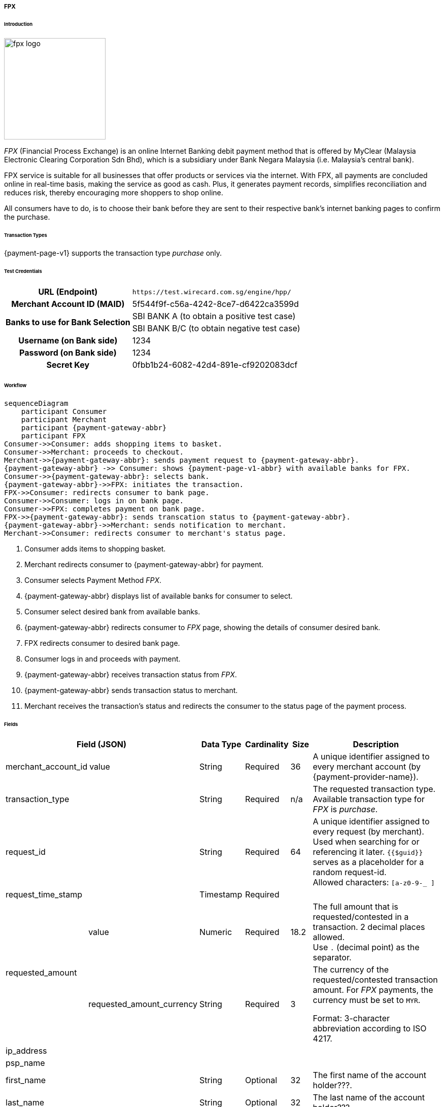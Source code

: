[#PPv1_FPX]
===== FPX

[#PPv1_FPX_Introduction]
====== Introduction

image::images/03-02-13-01-fpx/fpx_logo.png[fpx logo, 200]

_FPX_ (Financial Process Exchange) is an online Internet Banking debit payment method that is offered by MyClear (Malaysia Electronic Clearing Corporation Sdn Bhd), which is a subsidiary under Bank Negara Malaysia (i.e. Malaysia's central bank). 

//vhauss: shall we remove "debit" from "...online Internet Banking debit payment method" as WPP V1 supports only "purchase"?

// vhauss added from https://paynet.my/business-fpx.html
// from here
FPX service is suitable for all businesses that offer products or services via the internet. With FPX, all payments are concluded online in real-time basis, making the service as good as cash. Plus, it generates payment records, simplifies reconciliation and reduces risk, thereby encouraging more shoppers to shop online. 
//to here

All consumers have to do, is to choose their bank before they are sent to their respective bank's internet banking pages to confirm the purchase. 

[#PPv1_FPX_TransactionTypes]
====== Transaction Types

{payment-page-v1} supports the transaction type _purchase_ only.

[#PPv1_FPX_TestCredentials]
====== Test Credentials

[cols="35,65"]
|===
h| URL (Endpoint)
|``\https://test.wirecard.com.sg/engine/hpp/``
// this URL needs to be verified, as it points to SG.
h| Merchant Account ID (MAID)
| 5f544f9f-c56a-4242-8ce7-d6422ca3599d
.2+h| Banks to use for Bank Selection 
| SBI BANK A (to obtain a positive test case)
| SBI BANK B/C (to obtain negative test case)
h| Username (on Bank side)
| 1234
h| Password (on Bank side)
| 1234
h| Secret Key 
| 0fbb1b24-6082-42d4-891e-cf9202083dcf
|===

[#PPv1_FPX_Workflow]
====== Workflow

[mermaid, CC_Fields_intro_elements_parentchild,svg,subs=attributes+]
----
sequenceDiagram
    participant Consumer
    participant Merchant
    participant {payment-gateway-abbr}
    participant FPX
Consumer->>Consumer: adds shopping items to basket.
Consumer->>Merchant: proceeds to checkout.
Merchant->>{payment-gateway-abbr}: sends payment request to {payment-gateway-abbr}.
{payment-gateway-abbr} ->> Consumer: shows {payment-page-v1-abbr} with available banks for FPX.
Consumer->>{payment-gateway-abbr}: selects bank.
{payment-gateway-abbr}->>FPX: initiates the transaction.
FPX->>Consumer: redirects consumer to bank page.
Consumer->>Consumer: logs in on bank page.
Consumer->>FPX: completes payment on bank page.
FPX->>{payment-gateway-abbr}: sends transcation status to {payment-gateway-abbr}.
{payment-gateway-abbr}->>Merchant: sends notification to merchant.
Merchant->>Consumer: redirects consumer to merchant's status page.
----

. Consumer adds items to shopping basket.
. Merchant redirects consumer to {payment-gateway-abbr} for payment.
. Consumer selects Payment Method _FPX_.
. {payment-gateway-abbr} displays list of available banks for consumer to select.
. Consumer select desired bank from available banks.
. {payment-gateway-abbr} redirects consumer to _FPX_ page, showing the details of consumer desired bank.
. FPX redirects consumer to desired bank page.
. Consumer logs in and proceeds with payment.
. {payment-gateway-abbr} receives transaction status from _FPX_.
. {payment-gateway-abbr} sends transaction status to merchant.
. Merchant receives the transaction's status and redirects the consumer to the status page of the payment process.

[#PPv1_FPX_Fields]
====== Fields

[%autowidth]
|===
3+|Field (JSON) |Data Type |Cardinality |Size |Description

2+| merchant_account_id
| value
| String
| Required
| 36
| A unique identifier assigned to every merchant account (by {payment-provider-name}).

3+| transaction_type
| String
| Required
| n/a
| The requested transaction type. Available transaction type for _FPX_ is _purchase_.

3+| request_id
| String
| Required
| 64
| A unique identifier assigned to every request (by merchant). Used when searching for or referencing it later. ``{{$guid}}`` serves as a placeholder for a random request-id. +
Allowed characters: `[a-z0-9-_ ]`

3+| request_time_stamp
| Timestamp
| Required
| 
| 

.2+| requested_amount
2+| value
| Numeric
| Required
| 18.2
| The full amount that is requested/contested in a transaction. 2 decimal places allowed. +
Use `.` (decimal point) as the separator.

2+| requested_amount_currency
| String
| Required
| 3
a| The currency of the requested/contested
transaction amount. For _FPX_ payments, the currency must be set to ``MYR``.

Format: 3-character abbreviation according to ISO 4217.

3+| ip_address
| 
| 
| 
| 

3+| psp_name
| 
| 
| 
| 


3+| first_name
| String
| Optional
| 32
| The first name of the account holder???.

3+| last_name
| String
| Optional
| 32
| The last name of the account holder???.

3+| attempt_three_d
| Boolean???
| 
| 
| 

3+| success_redirect_url
| String
| Required
| 2000
a| The URL to which the consumer is redirected after a successful payment, e.g. ``\https://{pp-redirect-url-success}``

3+| cancel_redirect_url
| String
| Required
| 2000
a| The URL to which the consumer is redirected after having canceled a payment, e.g. ``\https://{pp-redirect-url-cancel}``

3+| fail_redirect_url
| String
| Required
| 2000
a| The URL to which the consumer is redirected after an unsuccessful payment, e.g. ``\https://{pp-redirect-url-error}``

3+| secret_key
| 
| 
| 
| 

3+| request_signature
| 
| 
| 
| 

|===

[#PPv1_FPX_Samples]
====== Sample

.JSON _purchase_ Request (Successful)

[source,json,subs=attributes+]

// vhauss: Is this really a JSON sample?

----
 var requestedData = {
    "merchant_account_id": "5f544f9f-c56a-4242-8ce7-d6422ca3599d",
    "transaction_type": "purchase",
    "request_id": generateUid(), //generate unique ID
    "request_time_stamp": getTimeStamp(), //get current timepstamp
    "requested_amount": "100.00",
    "requested_amount_currency" : "MYR",
    "ip_address" : "127.0.0.1",
    "psp_name": "demo",
    "first_name": "Test",
    "last_name": "User",
    "attempt_three_d" : "false",
    "success_redirect_url": "https://demoshop-test.wirecard.com/demoshop/#/success",
    "cancel_redirect_url": "https://demoshop-test.wirecard.com/demoshop/#/cancel",
    "fail_redirect_url": "https://demoshop-test.wirecard.com/demoshop/#/error",
    "secret_key": "0fbb1b24-6082-42d4-891e-cf9202083dcf",
    "request_signature": "" //generate according to description on PP v1 Page
}
{payment-page-function}.hostedPay(requestData);
----

//-
